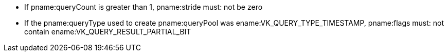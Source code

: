 // Copyright 2023 The Khronos Group Inc.
//
// SPDX-License-Identifier: CC-BY-4.0

// Common include
  * If pname:queryCount is greater than 1, pname:stride must: not be zero
  * If the pname:queryType used to create pname:queryPool was
    ename:VK_QUERY_TYPE_TIMESTAMP, pname:flags must: not contain
    ename:VK_QUERY_RESULT_PARTIAL_BIT
ifdef::VK_KHR_performance_query[]
  * If the pname:queryType used to create pname:queryPool was
    ename:VK_QUERY_TYPE_PERFORMANCE_QUERY_KHR, pname:flags must: not contain
    ename:VK_QUERY_RESULT_WITH_AVAILABILITY_BIT,
ifdef::VK_KHR_video_queue[]
    ename:VK_QUERY_RESULT_WITH_STATUS_BIT_KHR,
endif::VK_KHR_video_queue[]
    ename:VK_QUERY_RESULT_PARTIAL_BIT, or ename:VK_QUERY_RESULT_64_BIT
  * If the pname:queryType used to create pname:queryPool was
    ename:VK_QUERY_TYPE_PERFORMANCE_QUERY_KHR, the pname:queryPool must:
    have been recorded once for each pass as retrieved via a call to
    flink:vkGetPhysicalDeviceQueueFamilyPerformanceQueryPassesKHR
endif::VK_KHR_performance_query[]
ifdef::VK_KHR_video_queue[]
  * If the pname:queryType used to create pname:queryPool was
    ename:VK_QUERY_TYPE_RESULT_STATUS_ONLY_KHR, then pname:flags must:
    include ename:VK_QUERY_RESULT_WITH_STATUS_BIT_KHR
  * If pname:flags includes ename:VK_QUERY_RESULT_WITH_STATUS_BIT_KHR, then
    it must: not include ename:VK_QUERY_RESULT_WITH_AVAILABILITY_BIT
endif::VK_KHR_video_queue[]
// Common include
